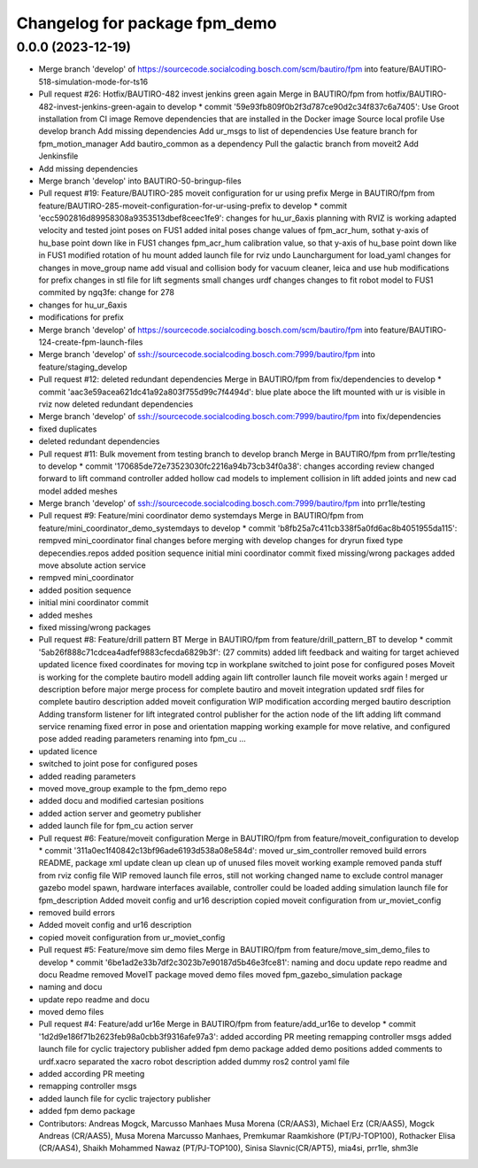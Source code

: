 ^^^^^^^^^^^^^^^^^^^^^^^^^^^^^^
Changelog for package fpm_demo
^^^^^^^^^^^^^^^^^^^^^^^^^^^^^^

0.0.0 (2023-12-19)
------------------
* Merge branch 'develop' of https://sourcecode.socialcoding.bosch.com/scm/bautiro/fpm into feature/BAUTIRO-518-simulation-mode-for-ts16
* Pull request #26: Hotfix/BAUTIRO-482 invest jenkins green again
  Merge in BAUTIRO/fpm from hotfix/BAUTIRO-482-invest-jenkins-green-again to develop
  * commit '59e93fb809f0b2f3d787ce90d2c34f837c6a7405':
  Use Groot installation from CI image
  Remove dependencies that are installed in the Docker image
  Source local profile
  Use develop branch
  Add missing dependencies
  Add ur_msgs to list of dependencies
  Use feature branch for fpm_motion_manager
  Add bautiro_common as a dependency
  Pull the galactic branch from moveit2
  Add Jenkinsfile
* Add missing dependencies
* Merge branch 'develop' into BAUTIRO-50-bringup-files
* Pull request #19: Feature/BAUTIRO-285 moveit configuration for ur using prefix
  Merge in BAUTIRO/fpm from feature/BAUTIRO-285-moveit-configuration-for-ur-using-prefix to develop
  * commit 'ecc5902816d89958308a9353513dbef8ceec1fe9':
  changes for hu_ur_6axis
  planning with RVIZ is working
  adapted velocity and tested joint poses on FUS1
  added inital poses
  change values of fpm_acr_hum, sothat y-axis of hu_base point down like in FUS1
  changes fpm_acr_hum calibration value, so that y-axis of hu_base point down like in FUS1
  modified rotation of hu mount
  added launch file for rviz
  undo Launchargument for load_yaml
  changes for changes in move_group name
  add visual and collision body for vacuum cleaner, leica and use hub
  modifications for prefix
  changes in stl file for lift segments
  small changes
  urdf changes
  changes to fit robot model to FUS1
  commited by ngq3fe: change for 278
* changes for hu_ur_6axis
* modifications for prefix
* Merge branch 'develop' of https://sourcecode.socialcoding.bosch.com/scm/bautiro/fpm into feature/BAUTIRO-124-create-fpm-launch-files
* Merge branch 'develop' of ssh://sourcecode.socialcoding.bosch.com:7999/bautiro/fpm into feature/staging_develop
* Pull request #12: deleted redundant dependencies
  Merge in BAUTIRO/fpm from fix/dependencies to develop
  * commit 'aac3e59acea621dc41a92a803f755d99c7f4494d':
  blue plate aboce the lift mounted with ur is visible in rviz now
  deleted redundant dependencies
* Merge branch 'develop' of ssh://sourcecode.socialcoding.bosch.com:7999/bautiro/fpm into fix/dependencies
* fixed duplicates
* deleted redundant dependencies
* Pull request #11: Bulk movement from testing branch to develop branch
  Merge in BAUTIRO/fpm from prr1le/testing to develop
  * commit '170685de72e73523030fc2216a94b73cb34f0a38':
  changes according review
  changed forward to lift command controller
  added hollow cad models to implement collision in lift
  added joints and new cad model
  added meshes
* Merge branch 'develop' of ssh://sourcecode.socialcoding.bosch.com:7999/bautiro/fpm into prr1le/testing
* Pull request #9: Feature/mini coordinator demo systemdays
  Merge in BAUTIRO/fpm from feature/mini_coordinator_demo_systemdays to develop
  * commit 'b8fb25a7c411cb338f5a0fd6ac8b4051955da115':
  rempved mini_coordinator
  final changes before merging with develop
  changes for dryrun
  fixed type depecendies.repos
  added position sequence
  initial mini coordinator commit
  fixed missing/wrong packages
  added move absolute action service
* rempved mini_coordinator
* added position sequence
* initial mini coordinator commit
* added meshes
* fixed missing/wrong packages
* Pull request #8: Feature/drill pattern BT
  Merge in BAUTIRO/fpm from feature/drill_pattern_BT to develop
  * commit '5ab26f888c71cdcea4adfef9883cfecda6829b3f': (27 commits)
  added lift feedback and waiting for target achieved
  updated licence
  fixed coordinates for moving tcp in workplane
  switched to joint pose for configured poses
  Moveit is working for the complete bautiro modell
  adding again lift controller launch file
  moveit works again !
  merged ur description
  before major merge process for complete bautiro and moveit integration
  updated srdf files for complete bautiro description
  added moveit configuration
  WIP modification according merged bautiro description
  Adding transform listener for lift
  integrated control publisher for the action node of the lift
  adding lift command service
  renaming
  fixed error in pose and orientation mapping
  working example for move relative, and configured pose
  added reading parameters
  renaming into fpm_cu
  ...
* updated licence
* switched to joint pose for configured poses
* added reading parameters
* moved move_group example to the fpm_demo repo
* added docu and modified cartesian positions
* added action server and geometry publisher
* added launch file for fpm_cu action server
* Pull request #6: Feature/moveit configuration
  Merge in BAUTIRO/fpm from feature/moveit_configuration to develop
  * commit '311a0ec1f40842c13bf96ade6193d538a08e584d':
  moved ur_sim_controller
  removed build errors
  README, package xml update
  clean up
  clean up of unused files
  moveit working example
  removed panda stuff from rviz config file
  WIP removed launch file erros, still not working
  changed name to exclude control manager
  gazebo model spawn, hardware interfaces available, controller could be loaded
  adding simulation launch file for fpm_description
  Added moveit config and ur16 description
  copied moveit configuration from ur_moviet_config
* removed build errors
* Added moveit config and ur16 description
* copied moveit configuration from ur_moviet_config
* Pull request #5: Feature/move sim demo files
  Merge in BAUTIRO/fpm from feature/move_sim_demo_files to develop
  * commit '6be1ad2e33b7df2c3023b7e90187d5b46e3fce81':
  naming and docu
  update repo readme  and docu
  Readme removed MoveIT package
  moved demo files
  moved fpm_gazebo_simulation package
* naming and docu
* update repo readme  and docu
* moved demo files
* Pull request #4: Feature/add ur16e
  Merge in BAUTIRO/fpm from feature/add_ur16e to develop
  * commit '1d2d9e186f71b2623feb98a0cbb3f9316afe97a3':
  added according PR meeting
  remapping controller msgs
  added launch file for cyclic trajectory publisher
  added fpm demo package
  added demo positions
  added comments to urdf.xacro
  separated the xacro robot description
  added dummy ros2 control yaml file
* added according PR meeting
* remapping controller msgs
* added launch file for cyclic trajectory publisher
* added fpm demo package
* Contributors: Andreas Mogck, Marcusso Manhaes Musa Morena (CR/AAS3), Michael Erz (CR/AAS5), Mogck Andreas (CR/AAS5), Musa Morena Marcusso Manhaes, Premkumar Raamkishore (PT/PJ-TOP100), Rothacker Elisa (CR/AAS4), Shaikh Mohammed Nawaz (PT/PJ-TOP100), Sinisa Slavnic(CR/APT5), mia4si, prr1le, shm3le
